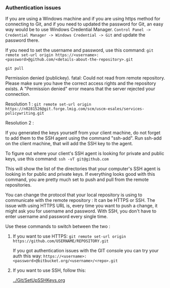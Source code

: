 *** Authentication issues

   If you are using a Windows machine and if you are using https method for connecting to Git, and if you need to updated the password for Git, an easy way would be to use Windows Credential Manager.   ~Control Panel -> Credential Manager -> Windows Credential -> Git~ and update the password there.

   If you need to set the username and password, use this command: ~git remote set-url origin https://<username>:<password>@github.com/<details-about-the-repository>.git~

  ~git pull~

  Permission denied (publickey).
  fatal: Could not read from remote repository.
  Please make sure you have the correct access rights and the repository exists.
  A "Permission denied" error means that the server rejected your connection. 

  Resolution 1 : ~git remote set-url origin https://n0281526@git.forge.lmig.com/scm/uscm-esales/services-policywriting.git~

  Resolution 2 : 

  If you generated the keys yourself from your client machine, do not forget to add them to the SSH agent using the command "ssh-add".
  Run ssh-add on the client machine, that will add the SSH key to the agent. 

  To figure out where your client's SSH agent is looking for private and public keys, use this command: ~ssh -vT git@github.com~

  This will show the list of the directories that your computer's SSH agent is looking in for public and private keys.
  If everything looks good with this command, you are pretty much set to push and pull from the remote repositories.

  You can change the protocol that your local repository is using to communicate with the remote repository :
  It can be HTTPS or SSH.
  The issue with using HTTPS URL is, every time you want to push a change, it might ask you for username and password.
  With SSH, you don't have to enter username and password every single time.

  Use these commands to switch between the two :

  1. If you want to use HTTPS: ~git remote set-url origin https://github.com/USERNAME/REPOSITORY.git~

     If you got authentication issues with the GIT console you can try your auth this way: ~https://<username>:<password>@bitbucket.org/<username>/<repo>.git~

  2. If you want to use SSH, follow this: 
     
     [[../Git/SetUpSSHKeys.org]]

